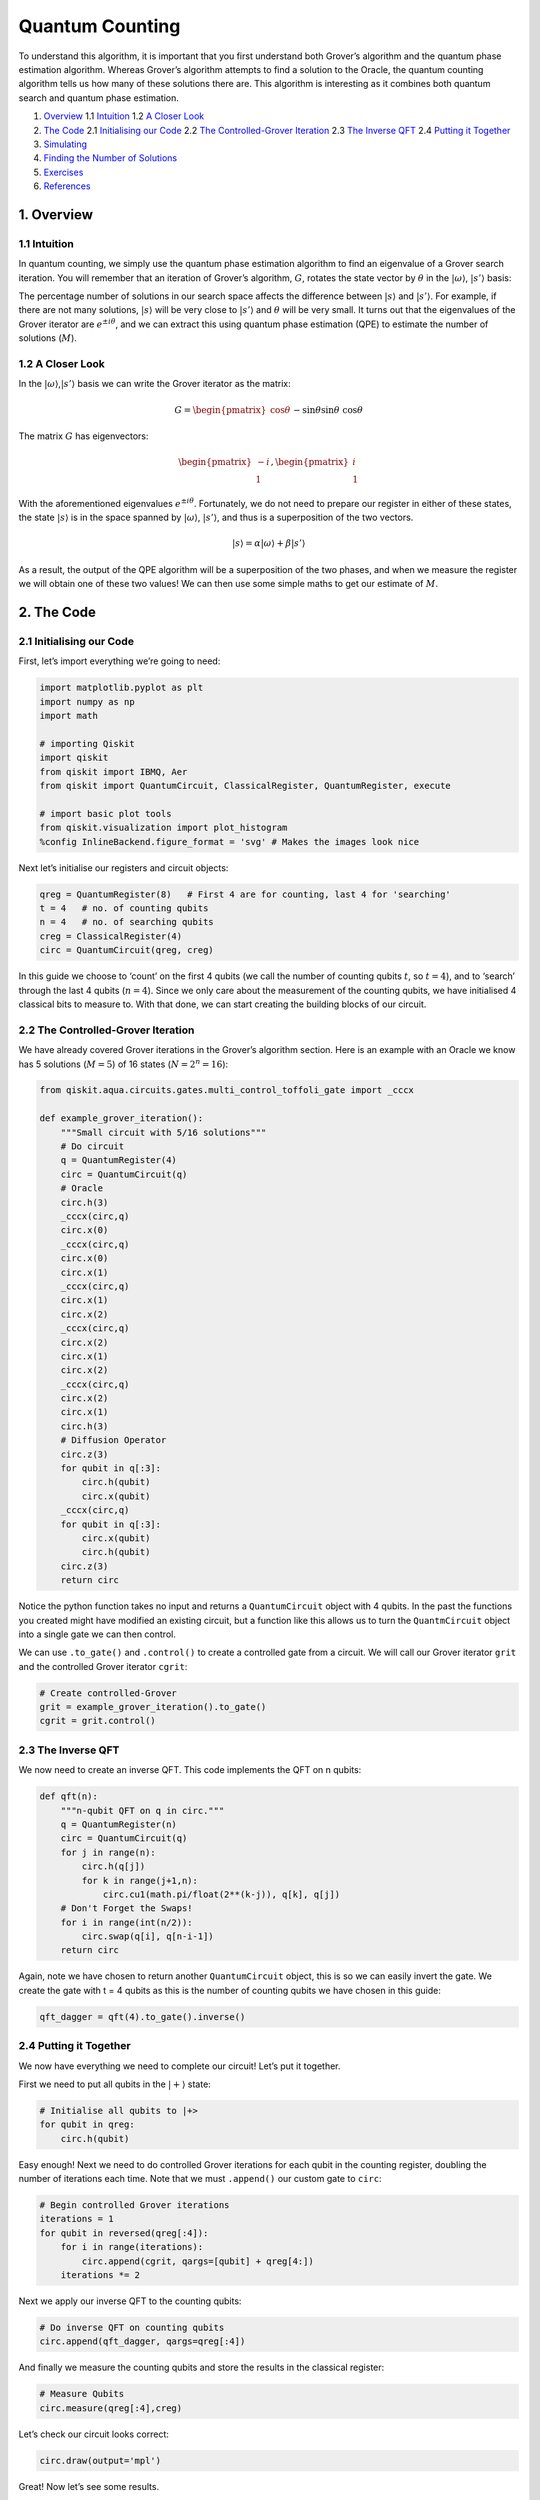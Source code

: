Quantum Counting
================

To understand this algorithm, it is important that you first understand
both Grover’s algorithm and the quantum phase estimation algorithm.
Whereas Grover’s algorithm attempts to find a solution to the Oracle,
the quantum counting algorithm tells us how many of these solutions
there are. This algorithm is interesting as it combines both quantum
search and quantum phase estimation.

1. `Overview <#overview>`__
   1.1 `Intuition <#intuition>`__
   1.2 `A Closer Look <#closer_look>`__
2. `The Code <#code>`__
   2.1 `Initialising our Code <#init_code>`__
   2.2 `The Controlled-Grover Iteration <#cont_grover>`__
   2.3 `The Inverse QFT <#inv_qft>`__
   2.4 `Putting it Together <#putting_together>`__
3. `Simulating <#simulating>`__
4. `Finding the Number of Solutions <#finding_m>`__
5. `Exercises <#exercises>`__
6. `References <#references>`__

1. Overview 
-----------

1.1 Intuition 
~~~~~~~~~~~~~

In quantum counting, we simply use the quantum phase estimation
algorithm to find an eigenvalue of a Grover search iteration. You will
remember that an iteration of Grover’s algorithm, :math:`G`, rotates the
state vector by :math:`\theta` in the :math:`|\omega\rangle`,
:math:`|s’\rangle` basis:

The percentage number of solutions in our search space affects the
difference between :math:`|s\rangle` and :math:`|s’\rangle`. For
example, if there are not many solutions, :math:`|s\rangle` will be very
close to :math:`|s’\rangle` and :math:`\theta` will be very small. It
turns out that the eigenvalues of the Grover iterator are
:math:`e^{\pm i\theta}`, and we can extract this using quantum phase
estimation (QPE) to estimate the number of solutions (:math:`M`).

1.2 A Closer Look 
~~~~~~~~~~~~~~~~~

In the :math:`|\omega\rangle`,\ :math:`|s’\rangle` basis we can write
the Grover iterator as the matrix:

.. math::


   G =
   \begin{pmatrix}
   \cos{\theta} && -\sin{\theta}\\
   \sin{\theta} && \cos{\theta}
   \end{pmatrix}

The matrix :math:`G` has eigenvectors:

.. math::


   \begin{pmatrix}
   -i\\
   1
   \end{pmatrix}
   ,
   \begin{pmatrix}
   i\\
   1
   \end{pmatrix}

With the aforementioned eigenvalues :math:`e^{\pm i\theta}`.
Fortunately, we do not need to prepare our register in either of these
states, the state :math:`|s\rangle` is in the space spanned by
:math:`|\omega\rangle`, :math:`|s’\rangle`, and thus is a superposition
of the two vectors.

.. math::


   |s\rangle = \alpha |\omega\rangle + \beta|s'\rangle

As a result, the output of the QPE algorithm will be a superposition of
the two phases, and when we measure the register we will obtain one of
these two values! We can then use some simple maths to get our estimate
of :math:`M`.

2. The Code 
-----------

2.1 Initialising our Code 
~~~~~~~~~~~~~~~~~~~~~~~~~

First, let’s import everything we’re going to need:

.. code:: python

   import matplotlib.pyplot as plt
   import numpy as np
   import math

   # importing Qiskit
   import qiskit
   from qiskit import IBMQ, Aer
   from qiskit import QuantumCircuit, ClassicalRegister, QuantumRegister, execute

   # import basic plot tools
   from qiskit.visualization import plot_histogram
   %config InlineBackend.figure_format = 'svg' # Makes the images look nice

Next let’s initialise our registers and circuit objects:

.. code:: python

   qreg = QuantumRegister(8)   # First 4 are for counting, last 4 for 'searching'
   t = 4   # no. of counting qubits
   n = 4   # no. of searching qubits
   creg = ClassicalRegister(4)
   circ = QuantumCircuit(qreg, creg)

In this guide we choose to ‘count’ on the first 4 qubits (we call the
number of counting qubits :math:`t`, so :math:`t = 4`), and to ‘search’
through the last 4 qubits (:math:`n = 4`). Since we only care about the
measurement of the counting qubits, we have initialised 4 classical bits
to measure to. With that done, we can start creating the building blocks
of our circuit.

2.2 The Controlled-Grover Iteration 
~~~~~~~~~~~~~~~~~~~~~~~~~~~~~~~~~~~

We have already covered Grover iterations in the Grover’s algorithm
section. Here is an example with an Oracle we know has 5 solutions
(:math:`M = 5`) of 16 states (:math:`N = 2^n = 16`):

.. code:: python

   from qiskit.aqua.circuits.gates.multi_control_toffoli_gate import _cccx

   def example_grover_iteration():
       """Small circuit with 5/16 solutions"""
       # Do circuit
       q = QuantumRegister(4)
       circ = QuantumCircuit(q)
       # Oracle
       circ.h(3)
       _cccx(circ,q)
       circ.x(0)
       _cccx(circ,q)
       circ.x(0)
       circ.x(1)
       _cccx(circ,q)
       circ.x(1)
       circ.x(2)
       _cccx(circ,q)
       circ.x(2)
       circ.x(1)
       circ.x(2)
       _cccx(circ,q)
       circ.x(2)
       circ.x(1)
       circ.h(3)
       # Diffusion Operator
       circ.z(3)
       for qubit in q[:3]:
           circ.h(qubit)
           circ.x(qubit)
       _cccx(circ,q)
       for qubit in q[:3]:
           circ.x(qubit)
           circ.h(qubit)
       circ.z(3)
       return circ

Notice the python function takes no input and returns a
``QuantumCircuit`` object with 4 qubits. In the past the functions you
created might have modified an existing circuit, but a function like
this allows us to turn the ``QuantmCircuit`` object into a single gate
we can then control.

We can use ``.to_gate()`` and ``.control()`` to create a controlled gate
from a circuit. We will call our Grover iterator ``grit`` and the
controlled Grover iterator ``cgrit``:

.. code:: python

   # Create controlled-Grover
   grit = example_grover_iteration().to_gate()
   cgrit = grit.control()

2.3 The Inverse QFT 
~~~~~~~~~~~~~~~~~~~

We now need to create an inverse QFT. This code implements the QFT on n
qubits:

.. code:: python

   def qft(n):
       """n-qubit QFT on q in circ."""
       q = QuantumRegister(n)
       circ = QuantumCircuit(q)
       for j in range(n):
           circ.h(q[j])
           for k in range(j+1,n):
               circ.cu1(math.pi/float(2**(k-j)), q[k], q[j])
       # Don't Forget the Swaps!
       for i in range(int(n/2)):
           circ.swap(q[i], q[n-i-1])
       return circ

Again, note we have chosen to return another ``QuantumCircuit`` object,
this is so we can easily invert the gate. We create the gate with t = 4
qubits as this is the number of counting qubits we have chosen in this
guide:

.. code:: python

   qft_dagger = qft(4).to_gate().inverse()

2.4 Putting it Together 
~~~~~~~~~~~~~~~~~~~~~~~

We now have everything we need to complete our circuit! Let’s put it
together.

First we need to put all qubits in the :math:`|+\rangle` state:

.. code:: python

   # Initialise all qubits to |+>
   for qubit in qreg:
       circ.h(qubit)

Easy enough! Next we need to do controlled Grover iterations for each
qubit in the counting register, doubling the number of iterations each
time. Note that we must ``.append()`` our custom gate to ``circ``:

.. code:: python

   # Begin controlled Grover iterations
   iterations = 1
   for qubit in reversed(qreg[:4]):
       for i in range(iterations):
           circ.append(cgrit, qargs=[qubit] + qreg[4:])
       iterations *= 2

Next we apply our inverse QFT to the counting qubits:

.. code:: python

   # Do inverse QFT on counting qubits
   circ.append(qft_dagger, qargs=qreg[:4])

And finally we measure the counting qubits and store the results in the
classical register:

.. code:: python

   # Measure Qubits
   circ.measure(qreg[:4],creg)

Let’s check our circuit looks correct:

.. code:: python

   circ.draw(output='mpl')

Great! Now let’s see some results.

3. Simulating 
-------------

.. code:: python

   # Execute and see results
   emulator = Aer.get_backend('qasm_simulator')
   job = execute(circ, emulator, shots=8192 )
   hist = job.result().get_counts()
   plot_histogram(hist)

We can see two values stand out, having a much higher probability of
measurement than the rest. These two values correspond to
:math:`e^{i\theta}` and :math:`e^{-i\theta}`, but we can’t see the
number of solutions yet. We need to little more processing to get this
information, so first let us get our output into something we can work
with (an ``int``).

We will get the string of the most probable result from our output data:

.. code:: python

   measured_str = max(hist, key=hist.get)

These bits are currently the wrong way round, so we’ll reverse them:

.. code:: python

   measured_str = max(hist, key=hist.get)[::-1] # Need to reverse the order of bits

Let us now store this as an integer:

.. code:: python

   measured_int = int(measured_str,2)
   print("Register Output = %i" % measured_int)

4. Finding the Number of Solutions (M) 
--------------------------------------

We will create a function, ``calculate_M()`` that takes as input the
decimal integer output of our register, the number of counting qubits
(:math:`t`) and the number of searching qubits (:math:`n`).

First we want to get :math:`\theta` from ``measured_int``. You will
remember that QPE gives us a measured :math:`\text{value} = 2^n \phi`
from the eigenvalue :math:`e^{2\pi i\phi}`, so to get :math:`\theta` we
need to do:

.. math::


   \theta = \text{value}\times\frac{2\pi}{2^t}

Or, in code:

.. code:: python

   theta = (measured_int/(2**t))*math.pi*2
   print("Theta = %.5f" % theta)

You may remember that we can get the angle :math:`\theta/2` can from the
inner product of :math:`|s\rangle` and :math:`|s’\rangle`:

.. math::


   \langle s'|s\rangle = \cos{\tfrac{\theta}{2}}

And that the inner product of these vectors is:

.. math::


   \langle s'|s\rangle = \sqrt{\frac{N-M}{N}}

We can combine these equations, then use some trigonometry and algebra
to show:

.. math::


   N\sin^2{\frac{\theta}{2}} = M

And in code:

.. code:: python

   N = 2**n
   M = N * (math.sin(theta/2)**2)
   print("No. of Solutions = %.1f" % (N-M))

And we can see we have (approximately) the correct answer! This is not
*that* precise as we are only using 4 qubits. You might think that 4
qubits would be enough to give us an exact answer, but remember this
space is split between two eigenvalues (:math:`e^{\pm i\theta}`) and we
lose some precision to the squared sine function. We can approximately
calculate the error using:

.. code:: python

   m = t - 1 # Upper bound: Will be less than this 
   err = (math.sqrt(2*M*N) + N/(2**(m-1)))*(2**(-m))
   print("Error < %.2f" % err)

Explaining the error calculation is outside the scope of this article,
but an explanation can be found in [1].

Finally, here is the finished function ``calculate_M()``:

.. code:: python

   def calculate_M(measured_int, t, n):
       """For Processing Output of Quantum Counting"""
       # Calculate Theta
       theta = (measured_int/(2**t))*math.pi*2
       print("Theta = %.5f" % theta)
       # Calculate No. of Solutions
       N = 2**n
       M = N * (math.sin(theta/2)**2)
       print("No. of Solutions = %.1f" % (N-M))
       # Calculate Upper Error Bound
       m = t - 1 #Will be less than this (out of scope) 
       err = (math.sqrt(2*M*N) + N/(2**(m-1)))*(2**(-m))
       print("Error < %.2f" % err)

5. Exercises 
------------

1. Can you create an oracle with a different number of solutions? How
   does the accuracy of the quantum counting algorithm change?
2. Can you adapt the circuit to use more or less counting qubits to get
   a different precision in your result?

6. References 
-------------

[1] Michael A. Nielsen and Isaac L. Chuang. 2011. Quantum Computation
and Quantum Information: 10th Anniversary Edition (10th ed.). Cambridge
University Press, New York, NY, USA.

.. code:: python

   import qiskit
   qiskit.__qiskit_version__

.. code:: python

